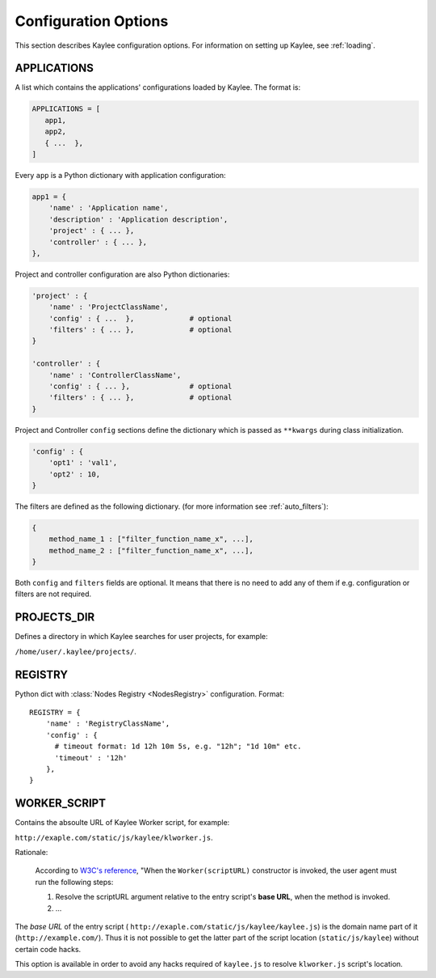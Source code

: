 .. _config:

Configuration Options
=====================

.. module:: kaylee

This section describes Kaylee configuration options.
For information on setting up Kaylee, see :ref:`loading`.

.. config:: APPLICATIONS

APPLICATIONS
------------

A list which contains the applications' configurations loaded
by Kaylee. The format is:

.. code-block:: python

  APPLICATIONS = [
     app1,
     app2,
     { ...  },
  ]

Every ``app`` is a Python dictionary with application configuration:

.. code-block:: python

  app1 = {
      'name' : 'Application name',
      'description' : 'Application description',
      'project' : { ... },
      'controller' : { ... },
  },

Project and controller configuration are also Python dictionaries:

.. code-block:: python

  'project' : {
      'name' : 'ProjectClassName',
      'config' : { ...  },             # optional
      'filters' : { ... },             # optional
  }

  'controller' : {
      'name' : 'ControllerClassName',
      'config' : { ... },              # optional
      'filters' : { ... },             # optional
  }

Project and Controller ``config`` sections define the dictionary
which is passed as ``**kwargs`` during class initialization.

.. code-block:: python

  'config' : {
      'opt1' : 'val1',
      'opt2' : 10,
  }

The filters are defined as the following dictionary.
(for more information see :ref:`auto_filters`):

.. code-block:: python

  {
      method_name_1 : ["filter_function_name_x", ...],
      method_name_2 : ["filter_function_name_x", ...],
  }

Both ``config`` and ``filters`` fields are optional.
It means that there is no need to add any of them if e.g. configuration
or filters are not required.


.. config:: PROJECTS_DIR

PROJECTS_DIR
------------

Defines a directory in which Kaylee searches for user projects, for
example:

``/home/user/.kaylee/projects/``.


.. config:: REGISTRY

REGISTRY
--------

Python dict with :class:`Nodes Registry <NodesRegistry>` configuration.
Format::

  REGISTRY = {
      'name' : 'RegistryClassName',
      'config' : {
        # timeout format: 1d 12h 10m 5s, e.g. "12h"; "1d 10m" etc.
        'timeout' : '12h'
      },
  }


.. config:: WORKER_SCRIPT

WORKER_SCRIPT
-------------

Contains the absoulte URL of Kaylee Worker script, for example:

``http://exaple.com/static/js/kaylee/klworker.js``.

Rationale:

  According to `W3C's reference`_, "When the ``Worker(scriptURL)`` constructor
  is invoked, the user agent must run the following steps:

  1. Resolve the scriptURL argument relative to the entry script's **base URL**,
     when the method is invoked.

  2. ...

The *base URL* of the entry script (
``http://exaple.com/static/js/kaylee/kaylee.js``) is the domain name part
of it (``http://example.com/``). Thus it is not possible to get the
latter part of the script location (``static/js/kaylee``) without certain
code hacks.

This option is available in order to avoid any hacks required of
``kaylee.js`` to resolve ``klworker.js`` script's location.



.. _`W3C's reference`: http://www.w3.org/TR/workers/#dom-worker
